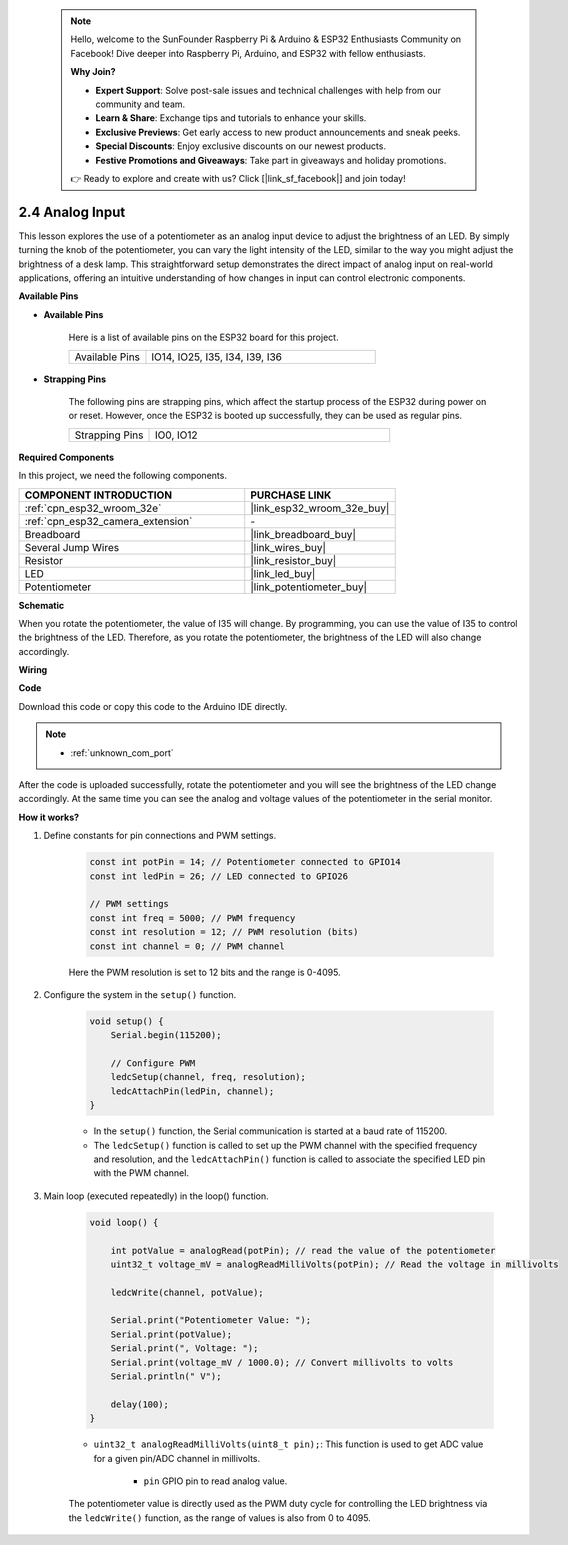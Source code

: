  .. note::

    Hello, welcome to the SunFounder Raspberry Pi & Arduino & ESP32 Enthusiasts Community on Facebook! Dive deeper into Raspberry Pi, Arduino, and ESP32 with fellow enthusiasts.

    **Why Join?**

    - **Expert Support**: Solve post-sale issues and technical challenges with help from our community and team.
    - **Learn & Share**: Exchange tips and tutorials to enhance your skills.
    - **Exclusive Previews**: Get early access to new product announcements and sneak peeks.
    - **Special Discounts**: Enjoy exclusive discounts on our newest products.
    - **Festive Promotions and Giveaways**: Take part in giveaways and holiday promotions.

    👉 Ready to explore and create with us? Click [|link_sf_facebook|] and join today!

.. _ar_potentiometer:

2.4 Analog Input
==========================

This lesson explores the use of a potentiometer as an analog input device to adjust the brightness of an LED. By simply turning the knob of the potentiometer, you can vary the light intensity of the LED, similar to the way you might adjust the brightness of a desk lamp. This straightforward setup demonstrates the direct impact of analog input on real-world applications, offering an intuitive understanding of how changes in input can control electronic components.


**Available Pins**

* **Available Pins**

    Here is a list of available pins on the ESP32 board for this project.

    .. list-table::
        :widths: 5 15

        *   - Available Pins
            - IO14, IO25, I35, I34, I39, I36

* **Strapping Pins**

    The following pins are strapping pins, which affect the startup process of the ESP32 during power on or reset. However, once the ESP32 is booted up successfully, they can be used as regular pins.

    .. list-table::
        :widths: 5 15

        *   - Strapping Pins
            - IO0, IO12


**Required Components**

In this project, we need the following components. 



.. list-table::
    :widths: 30 20
    :header-rows: 1

    *   - COMPONENT INTRODUCTION
        - PURCHASE LINK

    *   - :ref:`cpn_esp32_wroom_32e`
        - |link_esp32_wroom_32e_buy|
    *   - :ref:`cpn_esp32_camera_extension`
        - \-
    *   - Breadboard
        - |link_breadboard_buy|
    *   - Several Jump Wires
        - |link_wires_buy|
    *   - Resistor
        - |link_resistor_buy|
    *   - LED
        - |link_led_buy|
    *   - Potentiometer
        - |link_potentiometer_buy|



**Schematic**

.. image:: img/circuit_5.8_potentiometer.png

When you rotate the potentiometer, the value of I35 will change. By programming, you can use the value of I35 to control the brightness of the LED. Therefore, as you rotate the potentiometer, the brightness of the LED will also change accordingly.


**Wiring**

.. image:: img/5.8_potentiometer_bb.png

**Code**

Download this code or copy this code to the Arduino IDE directly.

.. note::

    * :ref:`unknown_com_port`
   
.. raw:: html
     
    <iframe src=https://create.arduino.cc/editor/sunfounder01/aadce2e7-fd5d-4608-a557-f1e4d07ba795/preview?embed style="height:510px;width:100%;margin:10px 0" frameborder=0></iframe>

After the code is uploaded successfully, rotate the potentiometer and you will see the brightness of the LED change accordingly. At the same time you can see the analog and voltage values of the potentiometer in the serial monitor.


**How it works?**

#. Define constants for pin connections and PWM settings.

    .. code-block:: arduino

        const int potPin = 14; // Potentiometer connected to GPIO14
        const int ledPin = 26; // LED connected to GPIO26

        // PWM settings
        const int freq = 5000; // PWM frequency
        const int resolution = 12; // PWM resolution (bits)
        const int channel = 0; // PWM channel

    Here the PWM resolution is set to 12 bits and the range is 0-4095.

#. Configure the system in the ``setup()`` function.

    .. code-block:: arduino

        void setup() {
            Serial.begin(115200);

            // Configure PWM
            ledcSetup(channel, freq, resolution);
            ledcAttachPin(ledPin, channel);
        }

    * In the ``setup()`` function, the Serial communication is started at a baud rate of 115200. 
    * The ``ledcSetup()`` function is called to set up the PWM channel with the specified frequency and resolution, and the ``ledcAttachPin()`` function is called to associate the specified LED pin with the PWM channel.

#. Main loop (executed repeatedly) in the loop() function.

    .. code-block:: arduino

        void loop() {

            int potValue = analogRead(potPin); // read the value of the potentiometer
            uint32_t voltage_mV = analogReadMilliVolts(potPin); // Read the voltage in millivolts
            
            ledcWrite(channel, potValue);
            
            Serial.print("Potentiometer Value: ");
            Serial.print(potValue);
            Serial.print(", Voltage: ");
            Serial.print(voltage_mV / 1000.0); // Convert millivolts to volts
            Serial.println(" V");
            
            delay(100);
        }

    * ``uint32_t analogReadMilliVolts(uint8_t pin);``: This function is used to get ADC value for a given pin/ADC channel in millivolts.

        * ``pin`` GPIO pin to read analog value.

    The potentiometer value is directly used as the PWM duty cycle for controlling the LED brightness via the ``ledcWrite()`` function, as the range of values is also from 0 to 4095.

